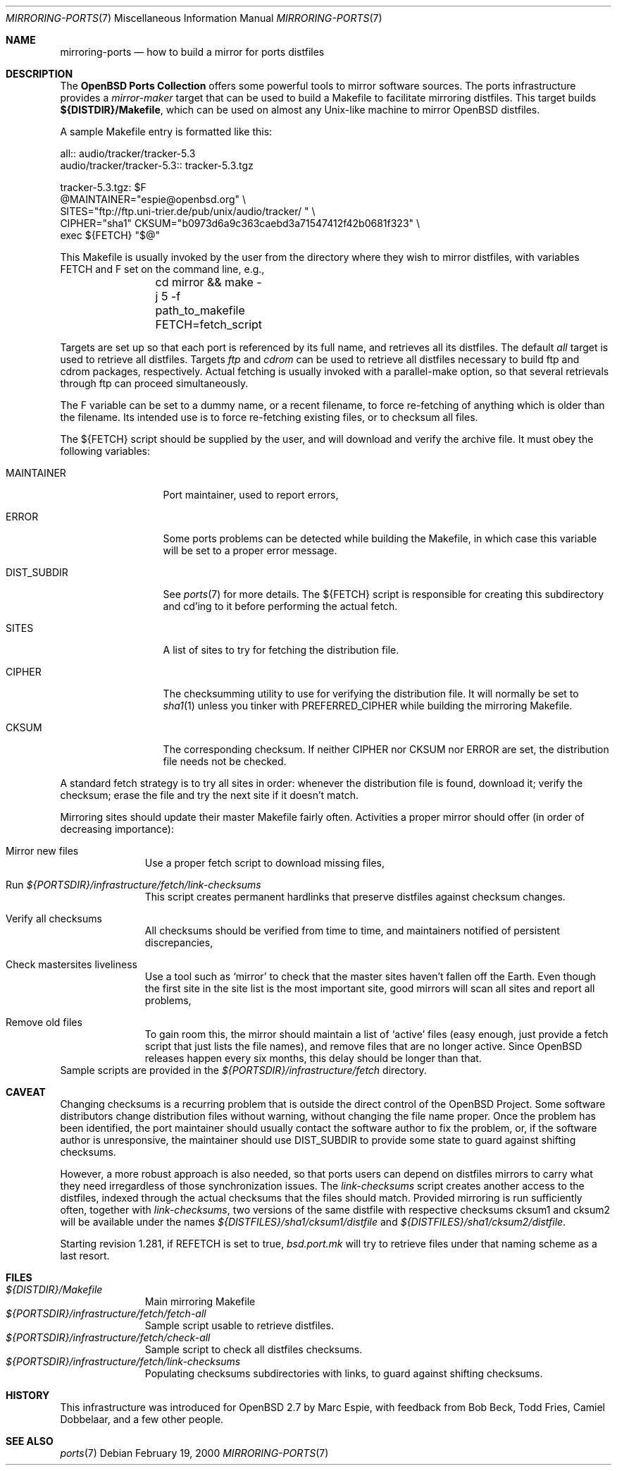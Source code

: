 .\" $OpenBSD: src/share/man/man7/mirroring-ports.7,v 1.6 2001/10/05 14:45:54 mpech Exp $
.\"
.\" Copyright (c) 2000 Marc Espie
.\"
.\" All rights reserved.
.\"
.\" Redistribution and use in source and binary forms, with or without
.\" modification, are permitted provided that the following conditions
.\" are met:
.\" 1. Redistributions of source code must retain the above copyright
.\"    notice, this list of conditions and the following disclaimer.
.\" 2. Redistributions in binary form must reproduce the above copyright
.\"    notice, this list of conditions and the following disclaimer in the
.\"    documentation and/or other materials provided with the distribution.
.\"
.\" THIS SOFTWARE IS PROVIDED BY THE DEVELOPERS ``AS IS'' AND ANY EXPRESS OR
.\" IMPLIED WARRANTIES, INCLUDING, BUT NOT LIMITED TO, THE IMPLIED WARRANTIES
.\" OF MERCHANTABILITY AND FITNESS FOR A PARTICULAR PURPOSE ARE DISCLAIMED.
.\" IN NO EVENT SHALL THE DEVELOPERS BE LIABLE FOR ANY DIRECT, INDIRECT,
.\" INCIDENTAL, SPECIAL, EXEMPLARY, OR CONSEQUENTIAL DAMAGES (INCLUDING, BUT
.\" NOT LIMITED TO, PROCUREMENT OF SUBSTITUTE GOODS OR SERVICES; LOSS OF USE,
.\" DATA, OR PROFITS; OR BUSINESS INTERRUPTION) HOWEVER CAUSED AND ON ANY
.\" THEORY OF LIABILITY, WHETHER IN CONTRACT, STRICT LIABILITY, OR TORT
.\" (INCLUDING NEGLIGENCE OR OTHERWISE) ARISING IN ANY WAY OUT OF THE USE OF
.\" THIS SOFTWARE, EVEN IF ADVISED OF THE POSSIBILITY OF SUCH DAMAGE.
.\"
.Dd February 19, 2000
.Dt MIRRORING-PORTS 7
.Os
.Sh NAME
.Nm mirroring-ports
.Nd how to build a mirror for ports distfiles
.Sh DESCRIPTION
The
.Nm OpenBSD Ports Collection
offers some powerful tools to mirror software sources.
The ports infrastructure provides a
.Ar mirror-maker
target that can be used to build a Makefile to facilitate mirroring
distfiles.
This target builds
.Ic ${DISTDIR}/Makefile ,
which can be used on almost any Unix-like machine to mirror
.Ox
distfiles.
.Pp
A sample Makefile entry is formatted like this:
.Bd -literal
all:: audio/tracker/tracker-5.3
.PHONY: audio/tracker/tracker-5.3
audio/tracker/tracker-5.3::  tracker-5.3.tgz

tracker-5.3.tgz: $F
        @MAINTAINER="espie@openbsd.org" \\
         SITES="ftp://ftp.uni-trier.de/pub/unix/audio/tracker/ " \\
         CIPHER="sha1" CKSUM="b0973d6a9c363caebd3a71547412f42b0681f323" \\
         exec ${FETCH} "$@"


.Ed
This Makefile is usually invoked by the user from the directory where
they wish to mirror distfiles, with variables
.Ev FETCH
and
.Ev F
set on the command line, e.g.,
.Bd -literal -offset indent
	cd mirror && make -j 5 -f path_to_makefile FETCH=fetch_script
.Ed

Targets are set up so that each port is referenced by its full name, and
retrieves all its distfiles.
The default
.Ar all
target is used to retrieve all distfiles.
Targets
.Ar ftp
and
.Ar cdrom
can be used to retrieve all distfiles necessary to build ftp and cdrom
packages, respectively.
Actual fetching is usually invoked with a parallel-make option, so that
several retrievals through ftp can proceed simultaneously.
.Pp
The
.Ev F
variable can be set to a dummy name, or a recent filename, to force
re-fetching of anything which is older than the filename.
Its intended use is to force re-fetching existing files,
or to checksum all files.
.Pp
The
.Ev ${FETCH}
script should be supplied by the user, and will download and verify the
archive file.
It must obey the following variables:
.Bl -tag -width DIST_SUBDIR
.It Ev MAINTAINER
Port maintainer, used to report errors,
.It Ev ERROR
Some ports problems can be detected while building the Makefile, in which
case this variable will be set to a proper error message.
.It Ev DIST_SUBDIR
See
.Xr ports 7
for more details.
The
.Ev ${FETCH}
script is responsible for creating this subdirectory and cd'ing to it
before performing the actual fetch.
.It Ev SITES
A list of sites to try for fetching the distribution file.
.It Ev CIPHER
The checksumming utility to use for verifying the distribution file.
It will normally be set to
.Xr sha1 1
unless you tinker with
.Ev PREFERRED_CIPHER
while building the mirroring Makefile.
.It Ev CKSUM
The corresponding checksum.
If neither
.Ev CIPHER
nor
.Ev CKSUM
nor
.Ev ERROR
are set, the distribution file needs not be checked.
.El
.Pp
A standard fetch strategy is to try all sites in order: whenever the
distribution file is found, download it; verify the checksum; erase the
file and try the next site if it doesn't match.
.Pp
Mirroring sites should update their master Makefile fairly often.
Activities a proper mirror should offer (in order of decreasing importance):
.Bl -tag -width XXXXXXXXX
.It Mirror new files
Use a proper fetch script to download missing files,
.It Run Pa ${PORTSDIR}/infrastructure/fetch/link-checksums
This script creates permanent hardlinks that preserve distfiles against
checksum changes.
.It Verify all checksums
All checksums should be verified from time to time, and maintainers
notified of persistent discrepancies,
.It Check mastersites liveliness
Use a tool such as
.Sq mirror
to check that the master sites haven't fallen
off the Earth.
Even though the first site in the site list is the
most important site, good mirrors will scan all sites and report all
problems,
.It Remove old files
To gain room this, the mirror should maintain a list of
.Sq active
files (easy enough, just provide a fetch script that just lists the
file names), and remove files that are no longer active.
Since
.Ox
releases happen every six months, this delay should be longer than that.
.El
Sample scripts are provided in the
.Pa ${PORTSDIR}/infrastructure/fetch
directory.
.Sh CAVEAT
Changing checksums is a recurring problem that is outside the direct
control of the
.Ox
Project.
Some software distributors change distribution files without
warning, without changing the file name proper.
Once the problem has been identified, the port maintainer should usually
contact the software author to fix the problem, or, if the software author
is unresponsive, the maintainer should use
.Ev DIST_SUBDIR
to provide some state to guard against shifting checksums.
.Pp
However, a more robust approach is also needed, so that ports users can
depend on distfiles mirrors to carry what they need irregardless of those
synchronization issues.
The
.Pa link-checksums
script creates another access to the distfiles, indexed through the actual
checksums that the files should match.
Provided mirroring is run sufficiently often, together with
.Pa link-checksums ,
two versions of the same distfile with respective checksums cksum1 and cksum2
will be available under the names
.Pa ${DISTFILES}/sha1/cksum1/distfile
and
.Pa ${DISTFILES}/sha1/cksum2/distfile .
.Pp
Starting revision 1.281, if
.Ev REFETCH
is set to true,
.Pa bsd.port.mk
will try to retrieve files under that naming scheme as a last resort.
.Sh FILES
.Bl -tag -width XXXXXXXXX -compact
.It Pa ${DISTDIR}/Makefile
Main mirroring Makefile
.It Pa ${PORTSDIR}/infrastructure/fetch/fetch-all
Sample script usable to retrieve distfiles.
.It Pa ${PORTSDIR}/infrastructure/fetch/check-all
Sample script to check all distfiles checksums.
.It Pa ${PORTSDIR}/infrastructure/fetch/link-checksums
Populating checksums subdirectories with links, to guard against shifting
checksums.
.El
.Sh HISTORY
This infrastructure was introduced for
.Ox 2.7
by Marc Espie, with feedback from Bob Beck, Todd Fries, Camiel Dobbelaar,
and a few other people.
.Sh SEE ALSO
.Xr ports 7
